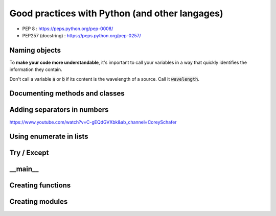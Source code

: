Good practices with Python (and other langages)
###############################################

* PEP 8 : https://peps.python.org/pep-0008/
* PEP257 (docstring) : https://peps.python.org/pep-0257/

Naming objects
**************

To **make your code more understandable**, it's important to call your variables in a way that quickly identifies the information they contain.
	
Don't call a variable :code:`a` or :code:`b` if its content is the wavelength of a source. Call it :code:`wavelength`.


Documenting methods and classes
*******************************

Adding separators in numbers
****************************

https://www.youtube.com/watch?v=C-gEQdGVXbk&ab_channel=CoreySchafer

Using enumerate in lists
************************


Try / Except
************

__main__
********


Creating functions
******************


Creating modules
****************